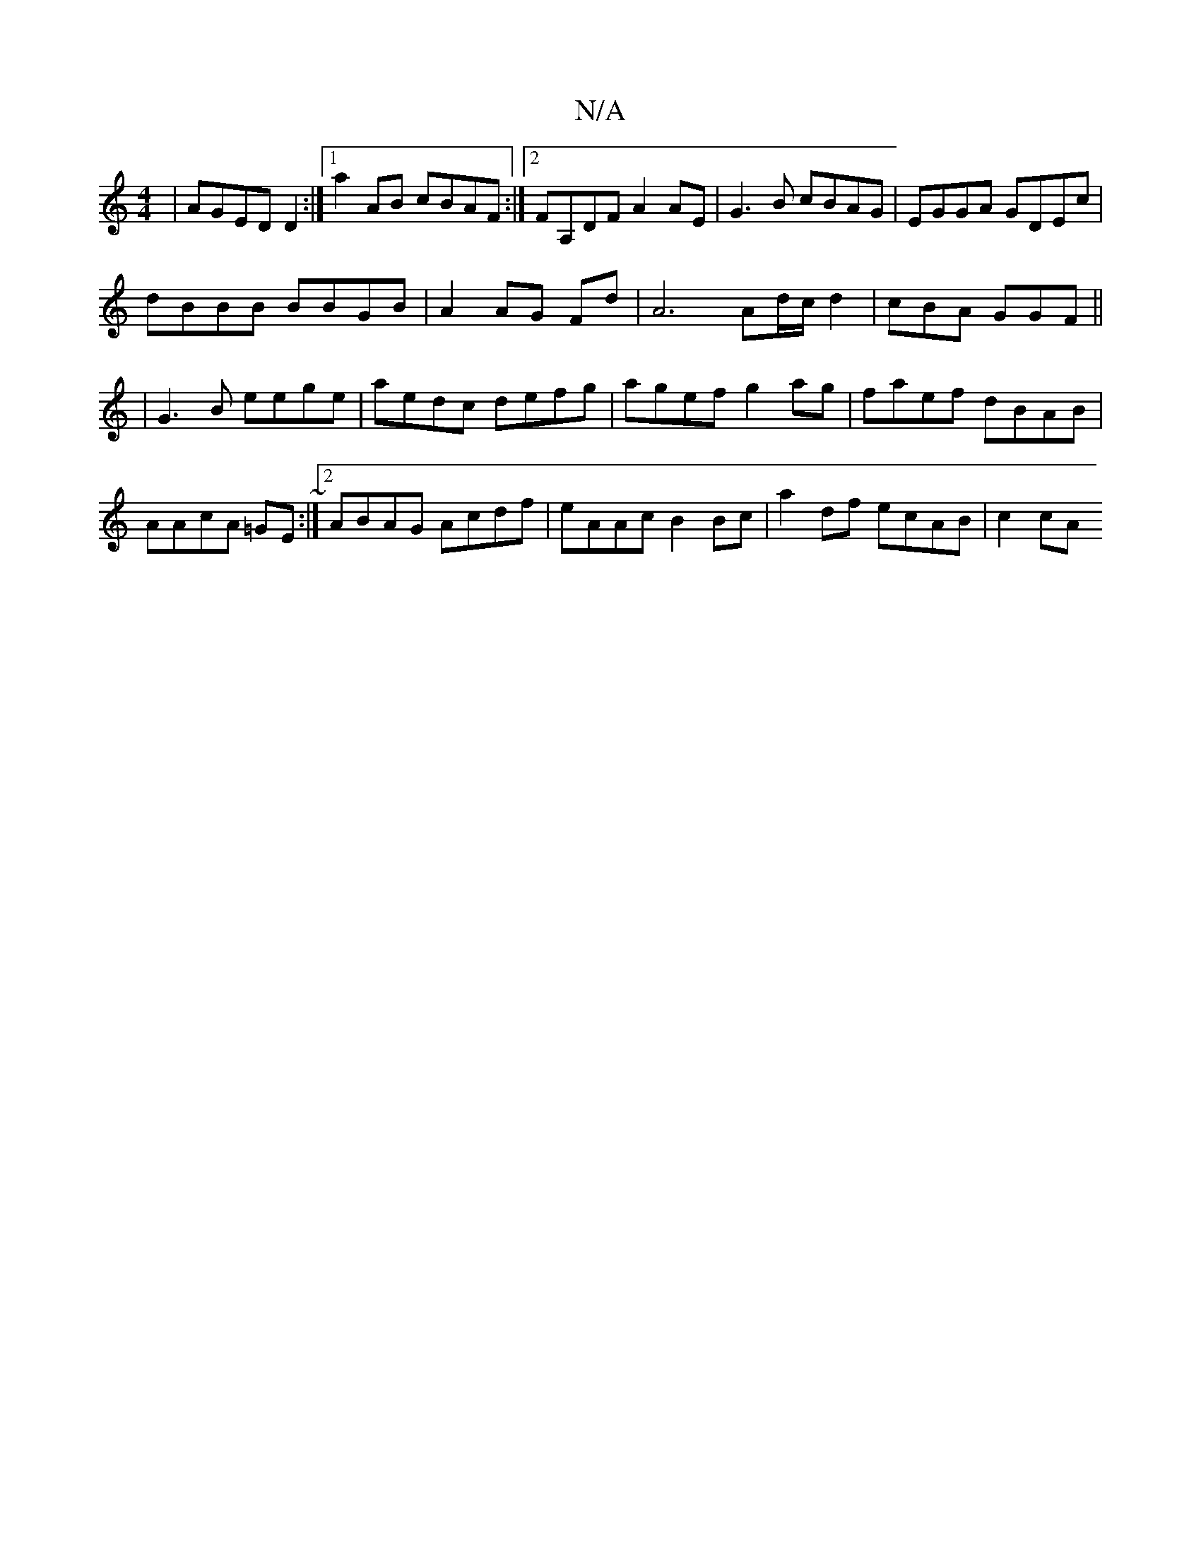 X:1
T:N/A
M:4/4
R:N/A
K:Cmajor
|AGED D2 :|[1 a2 AB cBAF:|2 FA,DF A2AE | G3B cBAG|EGGA GDEc|
dBBB BBGB|A2 AG Fd | A6 Ad/2c/2 d2|cBA GGF ||
|G3B eege|aedc defg|agef g2ag|faef dBAB|AAcA =GE~:|2 ABAG Acdf | eAAc B2Bc | a2df ecAB | c2cA
